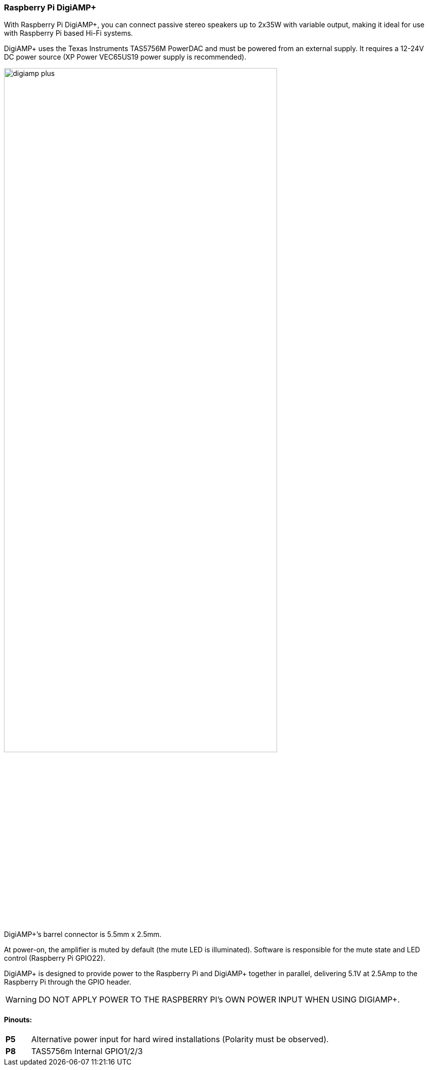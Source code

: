 === Raspberry Pi DigiAMP{plus}

With Raspberry Pi DigiAMP{plus}, you can connect passive stereo speakers up to 2x35W with variable output, making it ideal for use with Raspberry Pi based Hi-Fi systems.

DigiAMP{plus} uses the Texas Instruments TAS5756M PowerDAC and must be powered from an external supply. It requires a 12-24V DC power source (XP Power VEC65US19 power supply is recommended).

image::images/digiamp_plus.png[width="80%"]

DigiAMP{plus}’s barrel connector is 5.5mm x 2.5mm. 

At power-on, the amplifier is muted by default (the mute LED is illuminated). Software is responsible for the mute state and LED control (Raspberry Pi GPIO22).

DigiAMP{plus} is designed to provide power to the Raspberry Pi and DigiAMP{plus} together in parallel, delivering 5.1V at 2.5Amp to the Raspberry Pi through the GPIO header.

WARNING: DO NOT APPLY POWER TO THE RASPBERRY PI’s OWN POWER INPUT WHEN USING DIGIAMP{plus}.

==== Pinouts:
[cols="1,12"]
|===
| *P5* | Alternative power input for hard wired installations (Polarity must be observed).
| *P8* | TAS5756m Internal GPIO1/2/3
|===
